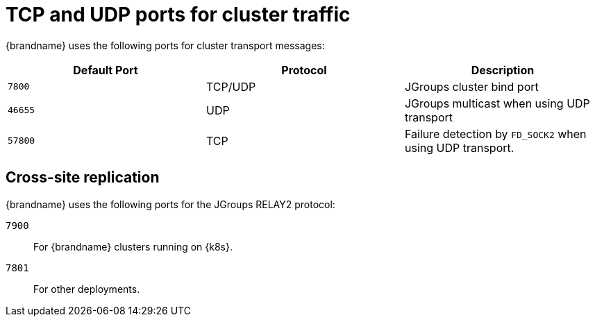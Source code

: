 [id='jgroups-ports_{context}']
= TCP and UDP ports for cluster traffic

{brandname} uses the following ports for cluster transport messages:

[%header,cols=3*]
|===
|Default Port
|Protocol
|Description

|`7800`
|TCP/UDP
|JGroups cluster bind port

|`46655`
|UDP
|JGroups multicast when using UDP transport

m|57800
|TCP
|Failure detection by `FD_SOCK2` when using UDP transport.

|===

[discrete]
== Cross-site replication

{brandname} uses the following ports for the JGroups RELAY2 protocol:

`7900`:: For {brandname} clusters running on {k8s}.
`7801`:: For other deployments.
